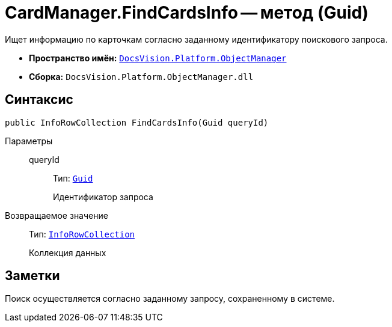 = CardManager.FindCardsInfo -- метод (Guid)

Ищет информацию по карточкам согласно заданному идентификатору поискового запроса.

* *Пространство имён:* `xref:api/DocsVision/Platform/ObjectManager/ObjectManager_NS.adoc[DocsVision.Platform.ObjectManager]`
* *Сборка:* `DocsVision.Platform.ObjectManager.dll`

== Синтаксис

[source,csharp]
----
public InfoRowCollection FindCardsInfo(Guid queryId)
----

Параметры::
queryId:::
Тип: `http://msdn.microsoft.com/ru-ru/library/system.guid.aspx[Guid]`
+
Идентификатор запроса

Возвращаемое значение::
Тип: `xref:api/DocsVision/Platform/ObjectManager/InfoRowCollection_CL.adoc[InfoRowCollection]`
+
Коллекция данных

== Заметки

Поиск осуществляется согласно заданному запросу, сохраненному в системе.
